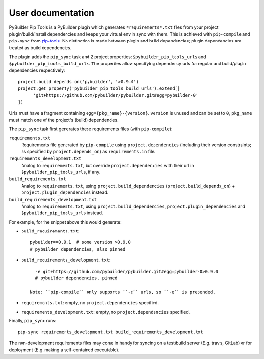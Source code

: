 User documentation
==================

PyBuilder Pip Tools is a PyBuilder plugin which generates
``*requirements*.txt`` files from your project plugin/build/install
dependencies and keeps your virtual env in sync with them. This is achieved
with ``pip-compile`` and ``pip-sync`` from `pip-tools`_. No distinction is made
between plugin and build dependencies; plugin dependencies are treated as build
dependencies.

The plugin adds the ``pip_sync`` task and 2 project properties:
``$pybuilder_pip_tools_urls`` and ``$pybuilder_pip_tools_build_urls``. 
The properties allow specifying dependency urls for regular and build/plugin
dependencies respectively::

  project.build_depends_on('pybuilder', '>0.9.0')
  project.get_property('pybuilder_pip_tools_build_urls').extend([
        'git+https://github.com/pybuilder/pybuilder.git#egg=pybuilder-0'
  ])

Urls must have a fragment containing ``egg={pkg_name}-{version}``. ``version`` is
unused and can be set to ``0``, ``pkg_name`` must match one of the project's
(build) dependencies.

The ``pip_sync`` task first generates these requirements files (with ``pip-compile``):

``requirements.txt``
    Requirements file generated by ``pip-compile`` using ``project.dependencies``
    (including their version constraints; as specified by
    ``project.depends_on``) as ``requirements.in`` file.
``requirements_development.txt``
    Analog to ``requirements.txt``, but override ``project.dependencies`` with
    their url in ``$pybuilder_pip_tools_urls``, if any.
``build_requirements.txt``
    Analog to ``requirements.txt``, using ``project.build_dependencies``
    (``project.build_depends_on``) + ``project.plugin_dependencies`` instead.
``build_requirements_development.txt``
    Analog to ``requirements.txt``, using ``project.build_dependencies``,
    ``project.plugin_dependencies`` and ``$pybuilder_pip_tools_urls`` instead.

For example, for the snippet above this would generate:

- ``build_requirements.txt``::

      pybuilder==0.9.1  # some version >0.9.0
      # pybuilder dependencies, also pinned

- ``build_requirements_development.txt``::
  
      -e git+https://github.com/pybuilder/pybuilder.git#egg=pybuilder-0>0.9.0
      # pybuilder dependencies, pinned
      
    Note: ``pip-compile`` only supports ``-e`` urls, so ``-e`` is prepended.
     
- ``requirements.txt``: empty, no ``project.dependencies`` specified.
- ``requirements_development.txt``: empty, no ``project.dependencies`` specified.

Finally, ``pip_sync`` runs::

    pip-sync requirements_development.txt build_requirements_development.txt
    
The non-development requirements files may come in handy for syncing on a
test/build server (E.g. travis, GitLab) or for deployment (E.g. making a
self-contained executable).

.. _pip-tools: https://github.com/nvie/pip-tools

